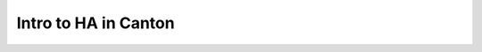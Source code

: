 .. Copyright (c) 2023 Digital Asset (Switzerland) GmbH and/or its affiliates. All rights reserved.
.. SPDX-License-Identifier: Apache-2.0

Intro to HA in Canton
#####################

